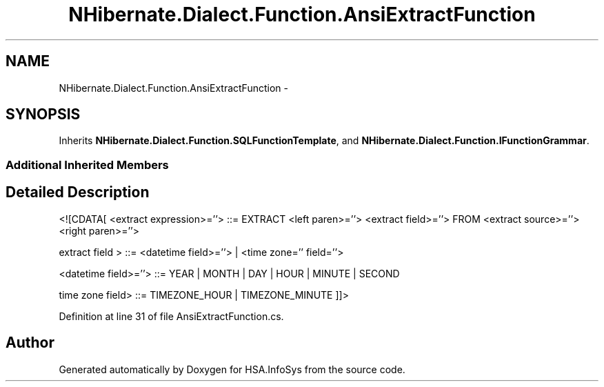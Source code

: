 .TH "NHibernate.Dialect.Function.AnsiExtractFunction" 3 "Fri Jul 5 2013" "Version 1.0" "HSA.InfoSys" \" -*- nroff -*-
.ad l
.nh
.SH NAME
NHibernate.Dialect.Function.AnsiExtractFunction \- 
.PP
 

.SH SYNOPSIS
.br
.PP
.PP
Inherits \fBNHibernate\&.Dialect\&.Function\&.SQLFunctionTemplate\fP, and \fBNHibernate\&.Dialect\&.Function\&.IFunctionGrammar\fP\&.
.SS "Additional Inherited Members"
.SH "Detailed Description"
.PP 


<![CDATA[ <extract expression>=''> ::= EXTRACT <left paren>=''> <extract field>=''> FROM <extract source>=''> <right paren>=''>
.PP
extract field > ::= <datetime field>=''> | <time zone='' field=''>
.PP
<datetime field>=''> ::= YEAR | MONTH | DAY | HOUR | MINUTE | SECOND
.PP
time zone field> ::= TIMEZONE_HOUR | TIMEZONE_MINUTE ]]> 
.PP
Definition at line 31 of file AnsiExtractFunction\&.cs\&.

.SH "Author"
.PP 
Generated automatically by Doxygen for HSA\&.InfoSys from the source code\&.
